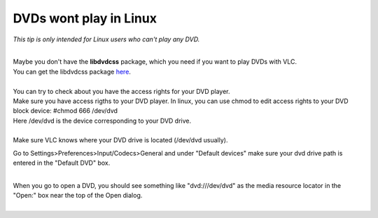 DVDs wont play in Linux
-----------------------

*This tip is only intended for Linux users who can't play any DVD.*

| 
| Maybe you don't have the **libdvdcss** package, which you need if you want to play DVDs with VLC.
| You can get the libdvdcss package `here <http://linux.softpedia.com/get/Programming/Libraries/libdvdcss-165.shtml>`__.

| 
| You can try to check about you have the access rights for your DVD player.
| Make sure you have access rigths to your DVD player. In linux, you can use chmod to edit access rights to your DVD block device: #chmod 666 /dev/dvd
| Here /dev/dvd is the device corresponding to your DVD drive.

| 
| Make sure VLC knows where your DVD drive is located (/dev/dvd usually).

Go to Settings>Preferences>Input/Codecs>General and under "Default devices" make sure your dvd drive path is entered in the "Default DVD" box.

| 
| When you go to open a DVD, you should see something like "dvd:///dev/dvd" as the media resource locator in the "Open:" box near the top of the Open dialog.
| 
